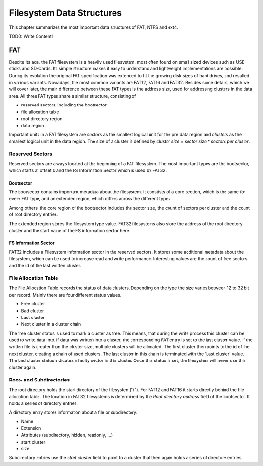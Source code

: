 Filesystem Data Structures
==========================

This chapter summarizes the most important data structures of FAT, NTFS and ext4.

TODO: Write Content!

FAT
---

Despite its age, the FAT filesystem is a heavily used filesystem, most often
found on small sized devices such as USB sticks and SD-Cards.
Its simple structure makes it easy to understand and lightweight implementations
are possible.
During its evolution the original FAT specification was extended to fit the
growing disk sizes of hard drives, and resulted in various variants.
Nowadays, the most common variants are FAT12, FAT16 and FAT32.
Besides some details, which we will cover later, the main difference between
these FAT types is the address size, used for addressing clusters in
the data area.
All three FAT types share a similar structure, consisting of

* reserved sectors, including the bootsector
* file allocation table
* root directory region
* data region

Important units in a FAT filesystem are `sectors` as the smallest logical unit
for the pre data region and `clusters` as the smallest logical unit in the data
region. The size of a cluster is defined by `cluster size = sector size * 
sectors per cluster`.

Reserved Sectors
................

Reserved sectors are always located at the beginning of a FAT filesystem. The
most important types are the bootsector, which starts at offset 0 and the
FS Information Sector which is used by FAT32.

Bootsector
**********

The bootsector contains important metadata about the filesystem. It constists
of a core section, which is the same for every FAT type, and an extended region,
which differs across the different types.

Among others, the core region of the bootsector includes the sector size,
the count of sectors per cluster and the count of root directory entries.

The extended region stores the filesystem type value.
FAT32 filesystems also store the address of the root directory cluster and the
start value of the FS information sector here.

FS Information Sector
*********************

FAT32 includes a Filesystem information sector in the reserved sectors. It stores
some additional metadata about the filesystem, which can be used to increase
read and write performance. Interesting values are the count of free sectors
and the id of the last written cluster.

File Allocation Table
.....................

The File Allocation Table records the status of data clusters. Depending on the
type the size varies between 12 to 32 bit per record. Mainly there are four
different status values.

* Free cluster
* Bad cluster
* Last cluster
* Next cluster in a cluster chain

The free cluster status is used to mark a cluster as free.
This means, that during the write process this cluster can be used to write
data into.
If data was written into a cluster, the corresponding FAT entry is set to
the last cluster value.
If the written file is greater than the cluster size, multiple clusters will
be allocated. The first cluster then points to the id of the next cluster, 
creating a chain of used clusters. The last cluster in this chain is terminated
with the 'Last cluster' value.
The bad cluster status indicates a faulty sector in this cluster.
Once this status is set, the filesystem will never use this cluster again.

Root- and Subdirectories
........................

The root directory holds the start directory of the filesysten ("/"). For FAT12 and
FAT16 it starts directly behind the file allocation table. The location in FAT32
filesystems is determined by the `Root directory address` field of the bootsector.
It holds a series of directory entries.

A directory entry stores information about a file or subdirectory:

* Name
* Extension
* Attributes (subdirectory, hidden, readonly, ...)
* start cluster
* size

Subdirectory entries use the `start cluster` field to point to a cluster
that then again holds a series of directory entries.
